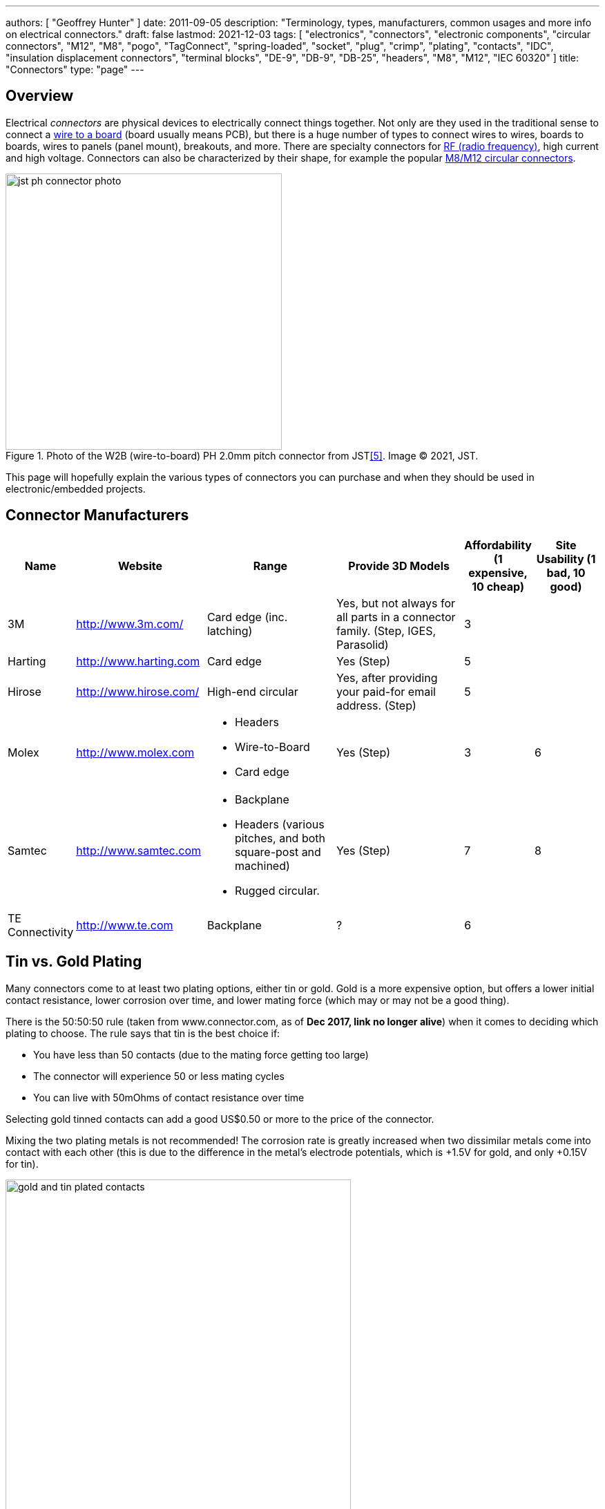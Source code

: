 ---
authors: [ "Geoffrey Hunter" ]
date: 2011-09-05
description: "Terminology, types, manufacturers, common usages and more info on electrical connectors."
draft: false
lastmod: 2021-12-03
tags: [ "electronics", "connectors", "electronic components", "circular connectors", "M12", "M8", "pogo", "TagConnect", "spring-loaded", "socket", "plug", "crimp", "plating", "contacts", "IDC", "insulation displacement connectors", "terminal blocks", "DE-9", "DB-9", "DB-25", "headers", "M8", "M12", "IEC 60320" ]
title: "Connectors"
type: "page"
---

## Overview

Electrical _connectors_ are physical devices to electrically connect things together. Not only are they used in the traditional sense to connect a <<_wire_to_board_wtb_connectors, wire to a board>> (board usually means PCB), but there is a huge number of types to connect wires to wires, boards to boards, wires to panels (panel mount), breakouts, and more. There are specialty connectors for <<_rf_connectors, RF (radio frequency)>>, high current and high voltage. Connectors can also be characterized by their shape, for example the popular <<_circular_connectors, M8/M12 circular connectors>>.

.Photo of the W2B (wire-to-board) PH 2.0mm pitch connector from JST<<bib-jst-ph-conn>>. Image (C) 2021, JST.
image::jst-ph-connector-photo.png[width=400px]

This page will hopefully explain the various types of connectors you can purchase and when they should be used in electronic/embedded projects. 

## Connector Manufacturers

[cols="1,2,2,2,1,1"]
|===
| Name | Website | Range | Provide 3D Models | Affordability (1 expensive, 10 cheap) | Site Usability (1 bad, 10 good)


| 3M
| link:http://www.3m.com/[http://www.3m.com/]
| Card edge (inc. latching)
| Yes, but not always for all parts in a connector family. (Step, IGES, Parasolid)
| 3
| 

| Harting
| link:http://www.harting.com/[http://www.harting.com]
| Card edge
| Yes (Step)
| 5
|

| Hirose
| link:http://www.hirose.com/[http://www.hirose.com/]
| High-end circular
| Yes, after providing your paid-for email address. (Step)
| 5
| 

| Molex
| link:http://www.molex.com/[http://www.molex.com]
a|
* Headers
* Wire-to-Board
* Card edge
| Yes (Step)
| 3
| 6

| Samtec
| link:http://www.samtec.com/[http://www.samtec.com]
a|
* Backplane
* Headers (various pitches, and both square-post and machined)
* Rugged circular.
| Yes (Step)
| 7
| 8

| TE Connectivity
| link:http://www.te.com/[http://www.te.com]
| Backplane
| ?
| 6
| 

|===

== Tin vs. Gold Plating

Many connectors come to at least two plating options, either tin or gold. Gold is a more expensive option, but offers a lower initial contact resistance, lower corrosion over time, and lower mating force (which may or may not be a good thing).

There is the 50:50:50 rule (taken from www.connector.com, as of **Dec 2017, link no longer alive**) when it comes to deciding which plating to choose. The rule says that tin is the best choice if:

* You have less than 50 contacts (due to the mating force getting too large)
* The connector will experience 50 or less mating cycles
* You can live with 50mOhms of contact resistance over time

Selecting gold tinned contacts can add a good US$0.50 or more to the price of the connector.

Mixing the two plating metals is not recommended! The corrosion rate is greatly increased when two dissimilar metals come into contact with each other (this is due to the difference in the metal's electrode potentials, which is +1.5V for gold, and only +0.15V for tin).

.You can see the difference between the gold and tin plated header connectors. Image from http://www.fischerelektronik.de/en/latest-news/press-releases/releases/smd-high-precision-male-header-with-2point54mm-grid-spacing-horizontal-design/.
image::gold-and-tin-plated-contacts.jpg[width=500px]

== Headers

A _Header_ connector normally refers to a basic row of pins or sockets, with little or no additional features such as shrouds, locking ability, or keyed parts. The most common pitch for headers is 2.54mm (100mil). Headers are versatile, as they not vendor-specific, can be connected to by soldering, hooks/probes, or the opposite gender header (either a plug or jack), normally have a standardised pitch, can handle a decent amount of current (at least 1A for normal 2.54mm headers), and are cheap!

Headers are used frequently on electronic development kits. For example, the link:/programming/microcontrollers/arduino[Arduino], link:/programming/microcontrollers/raspberry-pi[RaspberryPi], and link:/programming/microcontrollers/psoc[PSoC] development kits all use headers for various things such as programming the microcontroller to providing a way to connect expansion boards.

=== Schematic Symbol

<<header-schematic-symbol>> shows the commonly used schematic symbol for a header-style connector. This example shows a male header (because of the `P` in the designator) with 1 row of 2 pins (usually abbreviated to `1x2`).

[[header-schematic-symbol]]
.The commonly-used schematic symbol for a header. This shows a 1x2 (1 row of 2 pins) male header.
image::header-schematic-symbol.svg[width=200px]

WARNING: This schematic symbol is very generic and also commonly used for a range of over connector styles, so don't just assume it represents a header!

=== Types

Headers can have two different pin types, square post of machined post. Square-post headers have square pins, while machined post header have circular pins. The machined post headers are more expensive, but can take more current as there is more contact area between the male and female parts.

You can also get headers which are polarised, usually by both the male missing one pin, and the female part missing the associated hole. This prevents the common mistake of plugging in a header offset by 1 pin or completely the wrong way around. Note that careful choice of the missing pin is required to minimise the chance of an incorrect mating.

=== Typical Pin Numbering

Male headers (plugs) are normally numbered from left-to-right, when the connectors solder terminals (tail end) are facing south on the PCB, and the bits that do the connecting are facing north (all of this while looking down on the PCB). For female headers (jacks) to match, they are numbered from right-to-left. This is all better explained in the following image.

.This image show the typical way in which headers are numbered, with males headers (plugs) being numbered left-to-right and female headers (jacks) being numbered from right-to-left.
image::typical-numbering-order-for-header-connectors.png[width=500px]

=== Using Headers For Board-to-Board Connections

They are also a great, cheap way of connecting two or more PCBs together, as shown in the following image. A disadvantage is that this method is not as mechanically strong as some more expensive custom board-to-board connection methods.

.Header plugs and jacks (male and female parts) are a good way of connecting PCBs together.
image::2-54mm-smd-right-angle-header-plug-and-jack-mosaic.jpg[width=1200px]

=== Part Links

Samtec make some good priced, link:http://www.samtec.com/connectors/standard-board-to-board/100-inch-square-post.aspx[2.54mm pitch square-post connectors].

== Circular Connectors

=== DIN Connectors

The DIN connector was originally developed by the German National Standards Organisation. The known standards are:

* DIN 41524
* DIN 41612
* DIN 43356
* DIN 41652

DIN connectors with different numbers of pins can sometimes mate with each other. For example, 3-pin DIN connectors used for mono audio can mate with the left-channel of larger 5-pin DIN stereo connections. DIN connectors were used for the PS/2 keyboard and mouse connectors (know succeeded by the USB connector).

=== Mini-DIN Connectors

Mini-DIN connectors are smaller versions of the DIN connectors and are 9.5mm in diameter. A major difference between DIN and Mini-DIN connectors is that Mini-DIN connectors cannot be mated with any of different-number-of-pins Mini-DIN connectors.

Mini-DIN connectors have been used for the S-video interface.

=== M8/M12 Circular Connectors

**M8 and M12 connectors are circular connectors with a 8mm or 12mm mating thread** (note the thread in question is the thread joining the two mating connectors together, not the other threads which may be present on the M12 connector, such as panel-mount variants which typically have a 16mm thread for mounting to the panel). They are used for a variety of purposes across a large number of industries. A large number of these connectors are rated IP67 and prevent the ingress of water and dust.

M8/M12 connectors have different _codings_. Each coding is a particular pin arrangement and key which prevents the same diameter and pin connector being mated with connectors with different codings.

* A: Sensors, DC power (deprecated use), 1Gbit Ethernet. This is a very common/popular encoding.
* B: PROFIBUS
* C: AC power (deprecated)
* D: 100Mbit ethernet
* K: AC power
* L: PROFINET DC power
* N: 
* S: AC power (replacement for `C`)
* T: DC power (replacement for `A` DC power)
* X: 10Gbit Ethernet

.Common codings for M8/M12 circular connectors. Image from https://www.te.com/content/dam/te-com/documents/industrial-automation-and-control/global/m8m12_product_presentation.pdf.
image::m8-m12-connector-codings-te-connectivity.png[width=700px]

Common pin counts (larger pin counts are only available in the larger diameter connector):

* 4 (M8, M12)
* 5 (M12, sometimes M8)
* 8 (M12)
* 12 (M12)

Some of the panel mount M12 connectors have a M16 (16mm) panel mount thead, others have a PG9 (see link:https://en.wikipedia.org/wiki/Panzergewinde[https://en.wikipedia.org/wiki/Panzergewinde]) thread.

==== Inline Connectors

They typically have a PG7 or PG9 thread. The PG9 thread seems to be more common/widely available. The inline connectors may have screw termination (terminal block style).

==== Splitters

The M8/M12 connector family also come with splitters --- Y and T shaped units which allow 3 cables to be connected together.

.A Y-style M12 splitter from Phoenix Contact. Image from https://nz.element14.com/phoenix-contact/1054338/sensor-splitter-8p-m12-plug-plug/dp/3223043.
image::y-style-m12-splitter-phoenix-contact-1054338.jpg[width=300px]

==== Field Installable Connectors

Some M8/M12 connectors are _field installable_. This is when the connection to the wire is done via terminal block style screw cages (or similar) on the backside of the connector. No crimping tool or soldering is required, hence they are able to be made on the fly in the "field".

== IDC Connectors

IDC (_insulation displacement connector_) connectors are very common style of connector used to carry low speed communications and low current power between multiple circuit boards and between circuit boards and other devices. They are distinguishable by the typically black, square and sharp edged connectors, with a ribbon cable coming out the side.

.A photo of a IDC plug and socket. The top piece of black plastic squashes the ribbon cable into the sharp blades and keeps the cable clamped.
image::idc-connector-plug-and-socket-photo.png[width=400px]

The namesake comes from the way the connector attaches to the ribbon cable --- the connector has sharp "razor" style blades with a notch cut through the center of each one. The ribbon cable is pushed onto the end of the blades, and the blades pierce the ribbon cable and make contact with the blades (hence "displacing the insulation"). This removes the need to strip the end of the ribbon cable and connect via crimps/soldering/screw terminals and thus makes them extremely easy to construct.

Sometimes jokingly referred to as "**I**t **D**id not **C**onnect" connectors, they can make for unreliable connections when hand assembled or not constructed in the correct manner. Unlike terminal blocks or crimped connectors, it is hard to visually confirm that the connections were made correctly given the clamp obscures the connection points.

The socket (least-moving piece, the side that gets soldered onto a PCB) is shrouded and keyed to make sure the parts mate in the correct way.

The pitch of the PCB pins on an IDC connector is almost always 2.54mm (0.1"). Because IDC connectors always have two rows of pins, this requires that the cable has a conductor pitch of 1.27mm (0.05").

== Telecom Connectors

### BT Connector

The connector called the "BT" connector (which is an acronym for the British Telecom connector) is commonly used through out houses in many countries (including the U.K. and New Zealand) to plug into a  Telecom jack that is mounted on the wall. It's proper name is the BS6312 431A plug. You can get cheap BT to RJ-11 adapters.

## Contactless Connectors

Contactless connectors is the name given to connectors which don't require a physical electrical contact between the two mating pieces (they still may require physical mechanical contact). They can transmit both signals and power from one side to the other. This is normally done through magnetic/capacitive coupling.

This is still a relatively new field compared to other forms of connectors, and unit prices are still very high.

TE Connectivity make a range under the family name link:http://www.digikey.co.nz/en/product-highlight/t/te-connectivity-amp/ariso-contactless-connectivity[ARISO]. They are capable to transmitting up to 12W of power at 24VDC.

.A photo of TE Connectivity's ARISO M30 contactless connectors. Image from www.te.com.
image::te-connectivity-ariso-m30-contactless-connector-pair-photo.png[width=640px]

== Terminal Blocks

Terminal blocks are a great easy-to-use connection method for signal from mA right up to 10A+. They make it **easy to connect (and re-arrange)** wires, accept one of the largest ranges of wire sizes, and the standard screw type requires no crimp on the end of the wire. They are also great because they **allow the cable itself to be fed through glands and other small orifices**, as there is no mating connector permanently mounted onto the end of the cable.

There are different types of terminal blocks:

|===
| Type | Description

| One piece
| These are your standard terminal blocks that are soldered onto PCBs.</td>

| Feed-through
| Rather than connecting to a PCB, these provide mechanical contacts on both sides of the terminal block, allowing wires to be connected together. Popular with mains (household) wiring.

| Pluggable
| These are like on-piece, except that the PCB part and the wire part are plugged into each other, so that they can be separated.

| Barrier
| These provide electrical isolation.
|===

You can see the push-in terminal blocks I used to connect up all the solenoids for the link:/electronics/projects/luxcity-uv-tonic-control-system[Luxcity Tonic project] in the image below (the green things with numbered stickers and wires coming out of them).

.Many push-in terminal blocks (items in green) I used as part of the link:/electronics/projects/luxcity-uv-tonic-control-system[Luxcity Tonic project].
image::arduino-relay-shields-and-relays.jpg[width=1200px]

However, because they do not enforce a specific wiring configuration, they are prone to wiring errors, especially if someone else than that who designed the circuit is wiring it up.

Common pitches for terminal blocks are:

[cols="1,3"]
|===
| Pitch | Use

| 2.54mm (100mill)
| Imperial pitch used for small wires (16-30AWG). While this is a very common pitch for other connectors, the design of terminal blocks actually makes this result in very small connections, hence larger pitches are more popular.

| 3.5mm
| Common metric pitch.

| 3.84mm (150mill)
| This is a common terminal block imperial pitch.

| 5.08mm (200mill)
| This is a very common imperial pitch.
|===

WARNING: **DO NOT** completely tin the ends of wires that go in the terminal block. Under the pressure of the screw, solder will creep over time, and the connection will become loose, either falling out, or making a high resistance connection. It is acceptable to lightly tin **the very ends** of the wires to keep the individual strands from fraying, but nothing more.

A better way to fix this problem is to use wire ferrules. These are small hollow metal cylinder which just fit over the wire and then crimped onto it, before being inserted into the terminal block. It stops the wires from fraying, and gets rid of the solder creep problem.

.Wire ferrule are crimped onto wires before they are inserted into a terminal block, preventing fraying and solder creep.
image::wire-ferrules-used-in-terminal-block.jpg[width=500px]

=== Connection Type

Terminal blocks have many different connection types:

|===
| Connection Type | Image | Description

| Screw
a|
.A terminal block with a screw-style connection method.
image::terminal-block-screw-style.jpg[width=181px]
| The most basic terminal block connection type. I don't particularly like this connection style, especially when clamping bare wires (i.e. no wire ferrule), as the screw can pinch and break the individual wire strands, as well as the screw completely missing some/all of the wire strands if they ride up the sides of the metal enclosure. This problem is exasperated when the gauge of the wire is small compared to the size of the terminal block.

| Rising Cage
a|
.A terminal block with a rising-cage style connection method.
image::terminal-block-rising-cage-close-up.jpg[width=148px]
| Screw with rising cage clamp is my preferred connection type. This is where the bottom side of a square cage rises up and clamps the wire when you tighten the screw. This does not pinch and break the wire as often as the basic screw connection type terminal block does.

| Spring
|
|
|===

=== Terminal Block Covers

You can purchase terminal block covers, which give further protection to the wires after they have been fixed into the contacts.

Commonly, they clip onto the top of the terminal block and shield the terminal block from objects approaching from overhead.

.A terminal block cover beside the terminal block.
image::terminal-block-cover-beside-block1.jpg[width=400px]

.A terminal block cover mounted onto a terminal block.
image::terminal-block-cover-mounted-on-block.jpg[width=400px]

=== Ceramic (Porcelain) Terminal Blocks

Ceramic (also called _porcelain_) terminal blocks were used before plastic ones became widely available. They still find a niche in applications where they would be subjected to very high temperatures that would melt plastic. They can typically operate in temperatures of -40° to 650°C. This includes things such as heaters, thermocouple connections, machinery, and many other industrial uses. Steatite is a popular ceramic material used for construction of these types of terminal blocks.

.A ceramic terminal block.
image::20150109-ceramic-terminal-block.jpg[width=400px]

== Barrier Strips

_Barrier strips_ (a.k.a. _barrier blocks_) are rows of screw-based electrical clamps designed to connect wires together. They are very similar to <<_terminal_blocks, terminal blocks>>, however they generally provide better protection than terminal blocks against loose of frayed wire ends shorting out against adjacent positions. They are also generally rated for higher current/voltage applications than terminal blocks (300-600V, 10-30A ratings are common), and consequentially usually larger (pitches of 8-12mm).

.Photo of a 4 circuit 9.53mm (0.375") pitch barrier strip by Molex (part number: 0387700104). Image retrieved 2021-10-07, from https://www.digikey.com/en/products/detail/molex/0387700104/362488.
image::molex-0387700104-barrier-strip-photo.png[width=400px]

Whilst terminal blocks don't usually have an exposed metal that can easily short out against neighbouring parts, barrier strips are open on the top face (to allow for the connection of lugs). If the exposed conductors are a problem, you can purchase some barrier strips that come with insulating covers. The covers are usually see-through and made of plastic.

.Photo of covered barrier strips, combs and wire forks. Image retrieved 2021-10-07, from https://www.amazon.com/Glarks-Positions-Terminals-Pre-Insulated-Insulated/dp/B07Y217129/.
image::barrier-strips-forks-coloured-glarks.png[width=400px]

Barrier strips can be found on DigiKey at https://www.digikey.com/en/products/filter/terminal-blocks-barrier-blocks/368.

== D-Subminiature (D-Sub) Connectors

_D-Subminiature connectors_ (abbreviated to _D-Sub connectors_) were designed by ITT Canon in 1952. Large by today's standards, at the time, these connectors where one of the smallest connectors available for a computer, hence the name "subminiature". They are characterised by two or more rows of connections inside a **"D" shape** metal shell.

.One of the most commonly used D-sub connectors of this era, the 9-pin female PCB-mount DE-9 connector.
image::de-9-female-pcb-mount-d-sub-connector-photo.jpg[width=272px]

The **DE-9** is a very **popular** 9-pin computer serial cable. It is also commonly (and **incorrectly**) called a DB-9 connector, presumably because of the name of larger DB-25 connector that it replaced.

The DE-15 connector is commonly used for VGA connections between computers and screens.

=== Schematic Symbol

I recommend using the unique schematic symbol style below for the range of D-sub-miniature connectors. It immediately identifies the connector to the viewer.

.An easy-to-identify schematic symbol style for representing D sub-miniature connectors.
image::connector-db25-schematic-symbol.png[width=185px]

=== Sizes

The available sizes are:

[cols="1,1,1,1,1,1"]
|===
2+h| Normal Density
2+h| High Density
2+h| Double Density

h| Name
h| Num. Pins (layout)
h| Name
h| Num. Pins (layout)
h| Name
h| Num. Pins (layout)

| DE-09
| 9 (8-7)
| DE-15
| 15 (5-5-5)
| DE-19
| 19 (6-7-6)

| DA-15
| 15
| DA-26
| 26 (9-9-8)
| DA-31
| 31 (10-10-11)

| DB-25
| 25
| DB-44
| 44 (15-15-14)
| DB-52
| 52 (17-18-17)

| DC-37
| 37 (19-18) 
| DC-62
| 62 (21-21-20)
| DC-79
| 79 (26-27-26)

| DD-50
| 50 (17-16-17) 
| DD-78
| 78 (20-19-20-19)
| DD-100
| 100 (26-25-24-25)

|
|
| DF-104
| 104 (21-21-21-21-20)
|
|
|===

=== Backshells

D-subminiature connectors which are **attached to cables** (i.e. are not PCB mounted or panel mounted) are designed to be fitted with a _backshell_. The backshell **protects/encloses** the wire connections from from the cable, as well providing **mechanical support and strain relief** for the cable.

=== Termination Styles

PCB Mount: The connectors has protruding pins (in either straight or right-angle orientation) so that the connector can be soldered to a PCB.

Solder Lug: Designed so that wires can be soldered onto the pins. This style of connector is designed to be panel mounted (**not PCB mounted**). Also called _solder bucket_.

=== Uses

Many older consumer products and prototype circuits of all ages use the DE-9 connector for link:/electronics/communication-protocols/rs-232-protocol[RS-232 communications]. However, it is becoming less common, with USB-to-UART cables becoming more popular, which get connected directly to a microcontrollers pins through flying leads, standard header, or USB connector (in this case the USB-to-UART converter is usually on the board itself, i.e. link:/programming/microcontrollers/arduino[Arduino boards]).

=== Filtered D-sub Connectors

Filtered D-sub connectors have purposeful capacitance-to-ground (or more complicated filters) built into each one of the connectors pins.

.A graph of insertion loss vs. frequency for a Conec D-sub connector with integrated capacitance for filtering (a 'C' filter).
image::d-sub-connector-with-c-filter-conec-graph-of-insertion-loss-vs-freq.pdf.png[width=551px]

Compared to implementing the filtering on say, the PCB, filtering at the connector offers the advantage of increased EMI protection due to the filtering occurring at the point that the signal enters the enclosure (so the wires to the PCB don't radiate noise). It also saves PCB space and simplifies PCB routing/layout.

=== Screw Kits

You can buy pre-made screw kits, such as the link:http://www.digikey.co.nz/product-search/en?vendor=0&keywords=5205817-1&stock=1[TE Connectivity 5205817-1], which comes with all the necessary screws and associated hardware to secure two D-sub connectors together (I might point out here that screws **are not required** to make a connection, but help to make it more secure).

.The TE Connectivity 5205817-1 D-Sub screw kit.
image::te-connectivity-5205817-1-d-sub-screw-kit.jpg[width=254px]

=== Waterproof Variants

Waterproof variants of D-sub connectors exist, the two most common being a DE-9 or a DB-25.

.A waterproof DE-9 receptacle by Amphenol LTW.
image::amphenol-ltw-waterproof-serial-de-9-receptacle-connector.jpg[width=450px]

== Wire-to-Board (WTB) Connectors

Wire-to-board (WTB) connectors are a very common type of electrical connector. WTB connectors are used to attach free wires and cables to a PCB, to provide both electrical connections and mechanical support.

=== Naming

The name can be abbreviated to _WTB connectors_ or _W-T-B connectors_. They can also be referred to as _board-to-wire connectors_.

WTB connectors get rid of all the problems with soldering wires directly onto a PCB, which include fatigue/breaking issues, short-circuit woes, and the ease of disconnecting/re-connecting the wires.

Trying the find a good, reasonably-priced WTB connector on a electronic supplier's website can be near-impossible. There are so many varieties, shapes, lead pitches, bad datasheets, and different manufacturer's making nearly identical products. Also, to top it all of, you need to usually find more than one item to make a connector work (e.g. if you buy a connector you must also find the matching receptacle and crimp pins). And most suppliers don't do a good job and making the related parts obvious.

=== Examples

==== JST PH/SH Family

The JST PH 2.0mm pitch W2B connector family is used for the link:https://learn.adafruit.com/introducing-adafruit-stemma-qt[Adafruit STEMMA devices], and the JST SH 1.0mm pitch W2B connector used for Adafruit STEMMA QT (QT representing _cutie_, referring to the smaller pitch) and SparkFun QwiiC devices<<bib-adafruit-jst-sh-conn>>.

.A photo of a Adafruit "STEMMA QT" or SparkFun "Qwiic" connector + cable. Both use the JST SH 1.0mm pitch W2B connector family<<bib-adafruit-jst-sh-conn>>. Image (C) 2021, Adafruit. 
image::jst-sh-conn-adafruit-stemma-qt-sparkfun-qwiic.png[width=400px]

==== TE Connectivity HPI

TE Connectivity's 2.0mm HPI connectors are a good choice if you want a smallish connector with 2 to 12 wires. There are SMD and TH variants of the PCB mounted half. I like these because they are relatively cheap, have good documentation, and best of all, come with 3D step models for creating a 3D mock-up of the PCB.

Manufacturing codes include _1775469-x_ for the right-angle SMD variants, and _1775470-x_ for the vertical SMD variants. _x_ is the number of pins in all cases.

==== Molex PicoBlade

Molex's PicoBlade connector families are quite popular. They have a 1.25mm pitch and a 1A capacity per contact. There are a variety of wire-to-board and wire-to-wire options.

.A photo showing a few of the connectors from the Molex PicoBlade families. Image from www.molex.com.
image::molex-picoblade-connector-photo.gif[width=300px]

==== MTA/CST-100 Connectors

_MTA-100 connectors_ are a family of wire-to-board and wire-to-wire connectors. They use the insulation displacement contact (IDC) technique to make electrical contact between the housing and the wires without having to use crimps<<bib-te-mta-100-conns>>. MTA-100 connectors are colour coded according the wire size they accept.

[cols="1,1", options="header"]
|===
| Connector Colour
| Wire Size

| Red
| 22AWG

| White
| 24AWG

| Blue
| 26AWG

| Green
| 28AWG
|===

== RF Connectors

RF connectors are connectors specifically designed to carry high-frequency signals, typically in the 100MHz-30GHz range.

=== BNC Connectors

BNC (_Bayonet Neill-Concelman_) connectors are quick connect connectors designed for RF signals. It is named after it's **B**ayonet locking mechanism and it's inventors, Paul **N**eill and Carl **C**oncelman. It is "standardized" in MIL-STD-348A<<bib-everyspec-mil-std-348a>>.

.Four BNC connectors on the front of a Keysight InfiniiVision DSOX2024A oscilloscope to connect the probes to.
image::bnc-connectors-on-oscilloscope.jpg[width=700px]

=== Specifications

* **Passband:** 0-4GHz
* **Impedance:** stem:[50\Omega] or stem:[75\Omega] (video).

==== Uses 

They were originally designed for military use, but are now commonly used for a variety of RF applications including:

* **Oscilloscope probes:** Used for lower frequency oscilloscope probes (0-200MHz). The top-end modern oscilloscopes tend to have proprietary connections to the probes, with added pins for extra functionality.
* **Analog video signals**
* **Radio antennas**

.Photo of a BNC adapter, showing the male BNC connector.
image::bnc-adapter-edited.jpg[width=300px]

The USSR version of the BNC connector is called the SR connector. However, the connector dimensions are slightly different due to the conversion from imperial to metric. The SR connectors can be mated with BNC connectors, although sometimes it requires a decent amount of force.

=== U.FL

Also known as UMC or XFL connectors.

.A photo of a male, SMD mount UFL connector. Image from www.digikey.com.
image::ufl-connector-photo.png[width=350px]

==== Schematic Symbol

There is no "standard" schematic symbol for the male, SMD mount UFL connector, so I normally decide to go with some that is visually resembles the actual connector part, as shown below:

.A schematic symbol for the male, SMD, UFL (a.k.a. UMC, UMCC) style RF connector.
image::ufl-umc-umcc-rf-connector-schematic-symbol.png[width=510px]

The height of the male SMD connector can vary, but something around 1.2mm is common.

=== SMA Connectors

SMA (SubMiniature version A) connectors are small (although probably medium-sized by today's standards) stem:[50\Omega] RF coaxial connectors with a screw-style connection mechanism. The gender name refers to the innermost electrical component (e.g. a male SMA connector has the pin in the middle, whilst the female has the socket to accept the pin). They typically have a passband between stem:[0-16GHz], although some specialized versions extends in the 30+ GHz territory<<bib-amphenolrf-sma>>.

.One male and one female inline (connector to cable) SMA connector next to each other.
image::sma-male-and-female-next-to-each-other-edited.jpg[width=700px]

The original SMA connectors were developed in the 1960s<<bib-reichelt-sma-rpsma>>.

* Standard Male SMA connector: Central **0.9mm diameter pin** surrounded by a barrel with **inside** threads.
* Standard Female SMA connector: Central **sleeve** (made from the di-electric) surrounded by a barrel with **outside** threads.

.Female through-hole standard SMA connector, designed to be mounted on a PCB<<bib-amphenolrf-sma>>. Image © 2020 Amphenol.
image::female-th-sma-connector-amphenolrf.png[width=300px]

.A coaxial cable with SMA connectors at both ends.
image::sma-cable-edited.jpg[width=700px]

_Reverse-polarity_ (RP) SMA connectors have the pin and sleeve swapped between the male and female parts. Also known as _RP-SMA_ or _R-SMA_. _Reverse-polarity_ was designed  to prevent the unauthorized connection of a antenna with a larger gain to WiFi equipment<<bib-reichelt-sma-rpsma>>, to distinguish them from cellular equipment involving LTE/GSM/UMTS which was utilizing the standard SMA connector. These days, RP-SMA connectors are now commonplace, somewhat defeating the protection through obscurity. However in general, standard SMA connectors are still used for cellular applications whilst RP-SMA for WiFi/WLAN.

=== N Connectors

_N connectors_ (a.k.a. N-type or Type N connectors) are large RF connectors.

.Close-up of a N Connector.
image::n-connector-close-up-edited.jpg[width=300px]

=== 7/16 DIN Connectors

TODO: Add info here.

== Board-to-Board Connectors

Board-to-board connectors which connect to PCBs side-by-side are called _coplanar_ connectors.

Board-to-board-connectors which connect PCBs ontop of one another are called _mezzanine_ or _stacked_ connectors.

.An example of a 'mezzanine' or 'stacked' style of board-to-board connector.
image::stacked-board-to-board-connector-photo.png[width=500px]

=== Wire-to-Board (WTB) Support

Some board-to-board connector families are have wire-to-board support, with a special wire-crimped inline receptacle which mates with the PCB-mounted connector that works with both the board-to-board and wire-to-board connectors.

The Hirose DF-59 family is a set of board-to-board/board-to-wire connectors. The special feature about this family is the "floating" contact which allows up to 0.5mm of mis-alignment between the boards.

.Diagram of the Hirose DF-59 family of board-to-board connectors, showing their special 'floating' feature.
image::df59-hirose-board-to-board-connector-with-special-floating-feature.pdf.png[width=400px]

== Mains Power Connectors

=== IEC 60320

The C13/C14 coupler is very common for powering computers, computer screens and other tech equipment from mains power. In New Zealand, they are commonly called "jug plugs".

.A photo of both the male and female C13/C14 style connectors from the IEC 60320 standard. Also known as 'kettle' or 'jug' plugs. Image from www.amazon.com.
image::iec-60320-c13-male-and-female-mains-power-connector-photo.jpg[width=500px]

== PCB Card Edge Connectors

This is a cheap and many-pin capable solution when you want to connect two PCBs together. PCB card edge connector involve using the edge of one of the mating PCBs as the connector, by etching/routing "fingers" on the PCB. The other mating part of the connector is designed to accept these fingers. Most card edge connectors are used when the PCBs are at right-angles to each other, although you can get connectors designed for parallel and co-planar connections.

The fingers that are etched on the PCB are usually gold plated to make the contacts more reliable (the normal lead/tin coating oxidises too quickly). This is a special process that most PCB manufacturers will support, and does not add much to the cost of the PCB. The supported PCB thickness of most of these connectors is around 1.60mm (which is pretty standard). Also, it is recommended to add a small bevel to the inserted end of the PCB to facilitate mating. Again, most quality PCB manufacturers will support this.

Card-edge connectors are very susceptible to board warping and board thickness errors, so takes these into consideration when adding card-edge connectors to your PCB design.

.Edge connector fingers which have been gold plated and the PCB bevelled. Image from http://www.eurocircuits.com/index.php/eurocircuits-printed-circuits-blog/gold-plating-for-edge-connectors.
image::edge-connector-gold-fingers-and-bevel.png[width=445px]

The following image is of PCB card edge connectors on the link:/electronics/teardowns/cavro-xl3000-8-port-syringe-pump-teardown[Cavro XL-3000 syringe pump].

.An example of a PCB card edge connector. This is a photo of the Cavro XL-3000 syringe pump.
image::pcb-card-edge-connector-example-from-cavro-xl-3000.jpg[width=1200px]

You can get PCB card edge connectors which have latches, which lock in the daughter board which has special "hockey stick" pieces routed on the sides.

.Male pcb-card edge connectors can have 'hockey-stick' latches as indicated (the female connector also has to support this).
image::pcb-edge-connector-pci-hockey-stick.png[width=412px]

This is a screenshot from a PCB design for the male part of a card-edge connector in Altium.

.An Altium PCB design of a male card-edge connector. This is for the 20-pin connector in the Molex SPD08 series.
image::altium-card-edge-male-connector-on-pcb.png[width=1502px]

This is a female latching card-edge connector.

.A 20-pin card-edge female connector from the Molex SPD08 series.
image::pcb-connector-with-latches-3m-spd08.png[width=1265px]

In some rare cases (e.g. the Sullins EBC Card-Edge connector series), aside from the socket, the connector manufacturer will also manufacture a plug which replicates PCB fingers, instead of you using the PCB for this purpose.

== Identifying Connectors

Unlike most other electrical components, most connector manufacturers do not append any letter codes in the part numbers for connectors, rather they are just a long sequence of numbers. This can make part recognition very confusing (e.g. when you see an IC with "74" in it's part name, you instantly think of digital logic). A standard way to indicate pin 1 on a connector PCB footprint is to make the copper pad surrounding the pin 1 hole to be a different shape than the rest (e.g. square, while all the others are round).

The website https://connectorbook.com/identification.html is a great tool to help you identify unknown connectors. If guides you through a series of questions which narrows down the connector you are looking at.

.Identifying a W2B (wire-to-board) connector with the help connectorbook.com<<bib-connector-book>>.
image::identifying-a-w2b-connector-on-connector-book.png[width=700px]

[bibliography]
== References

* [[[bib-te-mta-100-conns, 1]]] TE Connectivity. _MTA 100 & MTA 156 Connectors_. Retrieved 2021-10-07, from https://www.te.com/usa-en/products/connectors/pcb-connectors/intersection/mta-100-mta-156-connectors.html.
* [[[bib-reichelt-sma-rpsma, 2]]] Reichelt Elektronik. _SMA and RP-SMA – What You Need to Know About Coaxial Connectors_. Retrieved 2021-11-22, from https://www.reichelt.com/magazin/en/sma-and-rp-sma-what-you-need-to-know-about-coaxial-connectors/.
* [[[bib-amphenolrf-sma, 3]]] Amphenol RF. _SMA Connectors_. Retrieved 2021-11-22, from https://www.amphenolrf.com/connectors/sma-connectors.html.
* [[[bib-connector-book, 4]]] The Electronic Connector Book. _Identify a connector or connecting component_. Retrieved 2021-12-03, from https://connectorbook.com/identification.html.
* [[[bib-jst-ph-conn, 5]]] JST. _PH connector_. Retrieved 2021-12-03, from https://www.jst-mfg.com/product/detail_e.php?series=199.
* [[[bib-adafruit-jst-sh-conn, 6]]] Adafruit. _JST SH 4-pin Right Angle Connector (10-pack) - Qwiic Compatible_. Retrieved 2021-12-03, from https://www.adafruit.com/product/4208.
* [[[bib-everyspec-mil-std-348a, 7]]] Department of Defence. _Interface Standard: Radio Frequency Connector Interfaces for MIL-C-3643, MIL-C-3650, MIL-C-3655, MIL-C-25516, MIL-C-26637, MIL-C-39012, MIL-C-49142, MIL-A-55339, MIL-C-83517_. Retrieved 2021-12-10, from http://everyspec.com/MIL-STD/MIL-STD-0300-0499/MIL-STD-348A_420/.
